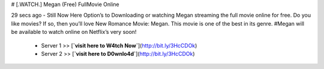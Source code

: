 # [.WATCH.] Megan (Free) FullMovie Online
     
29 secs ago - Still Now Here Option’s to Downloading or watching Megan streaming the full movie online for free. Do you like movies? If so, then you’ll love New Romance Movie: Megan. This movie is one of the best in its genre. #Megan will be available to watch online on Netflix’s very soon!
     
        - Server 1 >> [**`visit here to W4tch Now`**](http://bit.ly/3HcCDOk)
        
        - Server 2 >> [**`visit here to D0wnlo4d`**](http://bit.ly/3HcCDOk)



